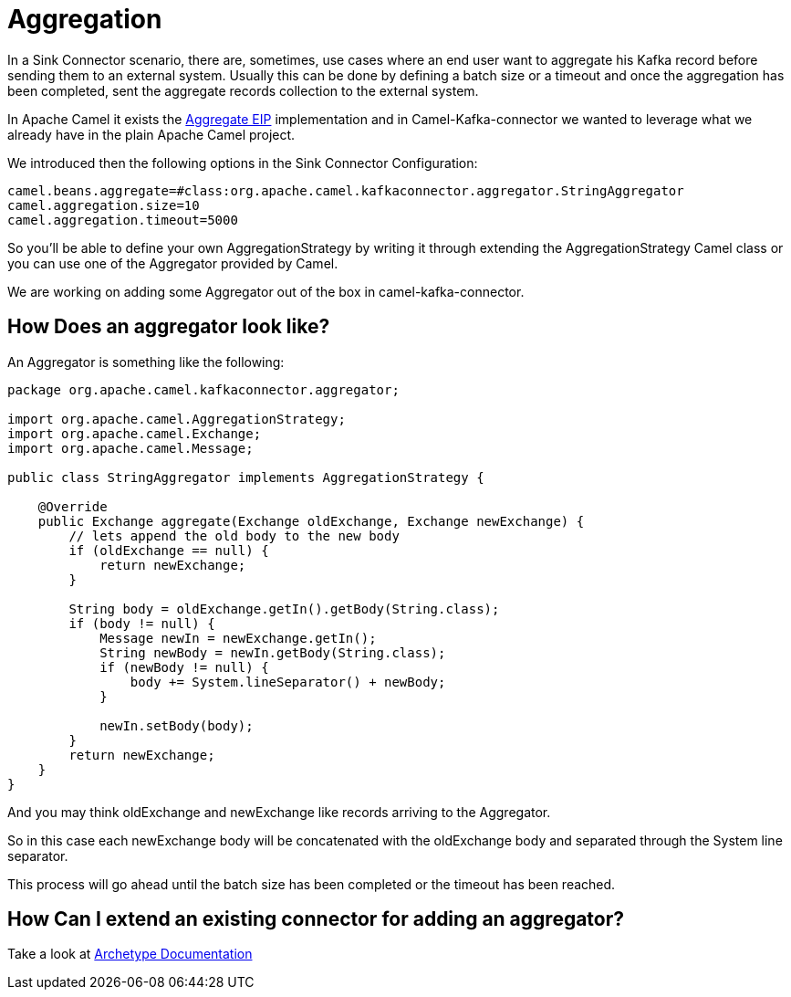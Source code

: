 [[Aggregation-Aggregation]]
= Aggregation

In a Sink Connector scenario, there are, sometimes, use cases where an end user want to aggregate his Kafka record before sending them to an external system. 
Usually this can be done by defining a batch size or a timeout and once the aggregation has been completed, sent the aggregate records collection to the external system.

In Apache Camel it exists the xref:latest@components:eips/aggregate-eip.adoc[Aggregate EIP] implementation and in Camel-Kafka-connector we wanted to leverage what we already have in the plain Apache Camel project.

We introduced then the following options in the Sink Connector Configuration:

[source,bash]
----
camel.beans.aggregate=#class:org.apache.camel.kafkaconnector.aggregator.StringAggregator
camel.aggregation.size=10
camel.aggregation.timeout=5000
----

So you'll be able to define your own AggregationStrategy by writing it through extending the AggregationStrategy Camel class or you can use one of the Aggregator provided by Camel.

We are working on adding some Aggregator out of the box in camel-kafka-connector.

[[HowDoesAnAggregatorLookLike-HowDoesAnAggregatorLookLike]]
== How Does an aggregator look like?

An Aggregator is something like the following:

[source,java]
----
package org.apache.camel.kafkaconnector.aggregator;

import org.apache.camel.AggregationStrategy;
import org.apache.camel.Exchange;
import org.apache.camel.Message;

public class StringAggregator implements AggregationStrategy {

    @Override
    public Exchange aggregate(Exchange oldExchange, Exchange newExchange) {
        // lets append the old body to the new body
        if (oldExchange == null) {
            return newExchange;
        }

        String body = oldExchange.getIn().getBody(String.class);
        if (body != null) {
            Message newIn = newExchange.getIn();
            String newBody = newIn.getBody(String.class);
            if (newBody != null) {
                body += System.lineSeparator() + newBody;
            }

            newIn.setBody(body);
        }
        return newExchange;
    }
}
----

And you may think oldExchange and newExchange like records arriving to the Aggregator.

So in this case each newExchange body will be concatenated with the oldExchange body and separated through the System line separator.

This process will go ahead until the batch size has been completed or the timeout has been reached.

[[ExtendingAConnector-ExtendingAConnector]]
== How Can I extend an existing connector for adding an aggregator?

Take a look at xref:archetypes.adoc[Archetype Documentation]
